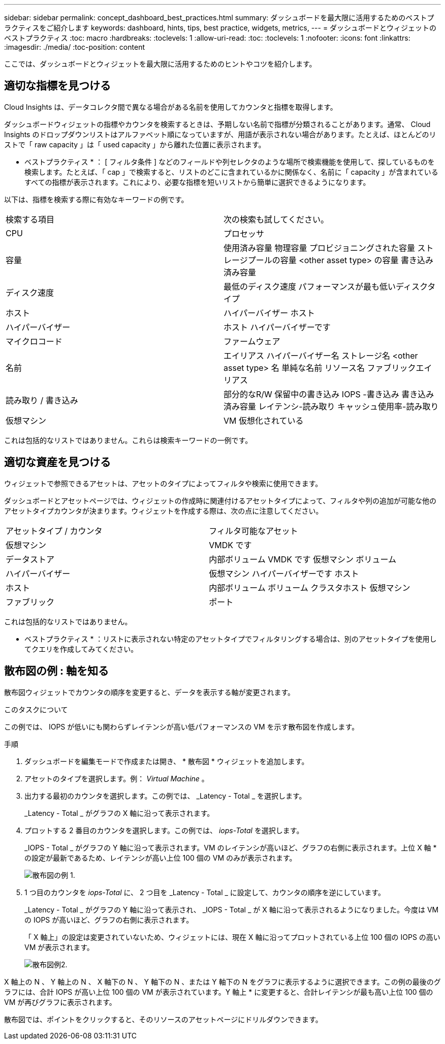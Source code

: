 ---
sidebar: sidebar 
permalink: concept_dashboard_best_practices.html 
summary: ダッシュボードを最大限に活用するためのベストプラクティスをご紹介します 
keywords: dashboard, hints, tips, best practice, widgets, metrics, 
---
= ダッシュボードとウィジェットのベストプラクティス
:toc: macro
:hardbreaks:
:toclevels: 1
:allow-uri-read: 
:toc: 
:toclevels: 1
:nofooter: 
:icons: font
:linkattrs: 
:imagesdir: ./media/
:toc-position: content


[role="lead"]
ここでは、ダッシュボードとウィジェットを最大限に活用するためのヒントやコツを紹介します。



== 適切な指標を見つける

Cloud Insights は、データコレクタ間で異なる場合がある名前を使用してカウンタと指標を取得します。

ダッシュボードウィジェットの指標やカウンタを検索するときは、予期しない名前で指標が分類されることがあります。通常、 Cloud Insights のドロップダウンリストはアルファベット順になっていますが、用語が表示されない場合があります。たとえば、ほとんどのリストで「 raw capacity 」は「 used capacity 」から離れた位置に表示されます。

* ベストプラクティス * ： [ フィルタ条件 ] などのフィールドや列セレクタのような場所で検索機能を使用して、探しているものを検索します。たとえば、「 cap 」で検索すると、リストのどこに含まれているかに関係なく、名前に「 capacity 」が含まれているすべての指標が表示されます。これにより、必要な指標を短いリストから簡単に選択できるようになります。

以下は、指標を検索する際に有効なキーワードの例です。

|===


| 検索する項目 | 次の検索も試してください。 


| CPU | プロセッサ 


| 容量 | 使用済み容量
物理容量
プロビジョニングされた容量
ストレージプールの容量
<other asset type> の容量
書き込み済み容量 


| ディスク速度 | 最低のディスク速度
パフォーマンスが最も低いディスクタイプ 


| ホスト | ハイパーバイザー
ホスト 


| ハイパーバイザー | ホスト
ハイパーバイザーです 


| マイクロコード | ファームウェア 


| 名前 | エイリアス
ハイパーバイザー名
ストレージ名
<other asset type> 名
単純な名前
リソース名
ファブリックエイリアス 


| 読み取り / 書き込み | 部分的なR/W
保留中の書き込み
IOPS -書き込み
書き込み済み容量
レイテンシ-読み取り
キャッシュ使用率-読み取り 


| 仮想マシン | VM
仮想化されている 
|===
これは包括的なリストではありません。これらは検索キーワードの一例です。



== 適切な資産を見つける

ウィジェットで参照できるアセットは、アセットのタイプによってフィルタや検索に使用できます。

ダッシュボードとアセットページでは、ウィジェットの作成時に関連付けるアセットタイプによって、フィルタや列の追加が可能な他のアセットタイプカウンタが決まります。ウィジェットを作成する際は、次の点に注意してください。

|===


| アセットタイプ / カウンタ | フィルタ可能なアセット 


| 仮想マシン | VMDK です 


| データストア | 内部ボリューム
VMDK です
仮想マシン
ボリューム 


| ハイパーバイザー | 仮想マシン
ハイパーバイザーです
ホスト 


| ホスト | 内部ボリューム
ボリューム
クラスタホスト
仮想マシン 


| ファブリック | ポート 
|===
これは包括的なリストではありません。

* ベストプラクティス * ：リストに表示されない特定のアセットタイプでフィルタリングする場合は、別のアセットタイプを使用してクエリを作成してみてください。



== 散布図の例 : 軸を知る

散布図ウィジェットでカウンタの順序を変更すると、データを表示する軸が変更されます。

.このタスクについて
この例では、 IOPS が低いにも関わらずレイテンシが高い低パフォーマンスの VM を示す散布図を作成します。

.手順
. ダッシュボードを編集モードで作成または開き、 * 散布図 * ウィジェットを追加します。
. アセットのタイプを選択します。例： _Virtual Machine_ 。
. 出力する最初のカウンタを選択します。この例では、 _Latency - Total _ を選択します。
+
_Latency - Total _ がグラフの X 軸に沿って表示されます。

. プロットする 2 番目のカウンタを選択します。この例では、 _iops-Total_ を選択します。
+
_IOPS - Total _ がグラフの Y 軸に沿って表示されます。VM のレイテンシが高いほど、グラフの右側に表示されます。上位 X 軸 * の設定が最新であるため、レイテンシが高い上位 100 個の VM のみが表示されます。

+
image:ScatterplotExample1.png["散布図の例 1."]

. 1 つ目のカウンタを _iops-Total_ に、 2 つ目を _Latency - Total _ に設定して、カウンタの順序を逆にしています。
+
_Latency - Total _ がグラフの Y 軸に沿って表示され、 _IOPS - Total _ が X 軸に沿って表示されるようになりました。今度は VM の IOPS が高いほど、グラフの右側に表示されます。

+
「 X 軸上」の設定は変更されていないため、ウィジェットには、現在 X 軸に沿ってプロットされている上位 100 個の IOPS の高い VM が表示されます。

+
image:ScatterplotExample2.png["散布図例2."]



X 軸上の N 、 Y 軸上の N 、 X 軸下の N 、 Y 軸下の N 、または Y 軸下の N をグラフに表示するように選択できます。この例の最後のグラフには、合計 IOPS が高い上位 100 個の VM が表示されています。Y 軸上 * に変更すると、合計レイテンシが最も高い上位 100 個の VM が再びグラフに表示されます。

散布図では、ポイントをクリックすると、そのリソースのアセットページにドリルダウンできます。
